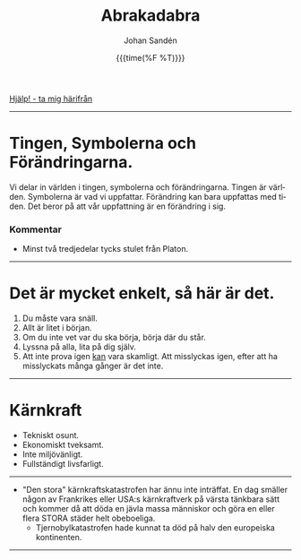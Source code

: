 #+OPTIONS: ':nil *:t -:t ::t <:t H:3 \n:nil ^:t arch:headline author:t
#+OPTIONS: broken-links:nil c:nil creator:nil d:(not "LOGBOOK") date:t e:t
#+OPTIONS: email:nil f:t inline:t num:nil p:nil pri:nil prop:nil stat:t tags:t
#+OPTIONS: tasks:t tex:t timestamp:t title:t toc:nil todo:t |:t
#+TITLE: Abrakadabra
#+DATE: {{{time(%F %T)}}}
#+AUTHOR: Johan Sandén
#+EMAIL: johan.sanden@gmail.com
#+LANGUAGE: sv
#+SELECT_TAGS: export
#+EXCLUDE_TAGS: noexport
#+OPTIONS: html-link-use-abs-url:nil html-postamble:auto html-preamble:t
#+OPTIONS: html-scripts:t html-style:t html5-fancy:t tex:t
#+HTML_DOCTYPE: xhtml-strict
#+HTML_CONTAINER: div
#+DESCRIPTION:
#+KEYWORDS:
#+HTML_LINK_HOME:
#+HTML_LINK_UP:
#+HTML_MATHJAX:
#+HTML_HEAD:<link rel="stylesheet" type="text/css" href="../css/style.css" />
#+HTML_HEAD_EXTRA:
#+SUBTITLE:
#+INFOJS_OPT:
#+CREATOR: <a href="https://www.gnu.org/software/emacs/">Emacs</a> <a href="http://orgmode.org">Org-mode</a>
#+LATEX_HEADER:

#+BEGIN_CENTER
[[file:../index.org][Hjälp! - ta mig härifrån]]
#+END_CENTER
#+toc: headlines 2
-------
* Tingen, Symbolerna och Förändringarna.
# [2021-02-27 Sat]
  Vi delar in världen i tingen, symbolerna och förändringarna. Tingen är
  världen. Symbolerna är vad vi uppfattar. Förändring kan bara uppfattas med
  tiden. Det beror på att vår uppfattning är en förändring i sig.
*** Kommentar
    - Minst två tredjedelar tycks stulet från Platon.
-------

* Det är mycket enkelt, så här är det.

  1) Du måste vara snäll.
  2) Allt är litet i början.
  3) Om du inte vet var du ska börja, börja där du står.
  4) Lyssna på alla, lita på dig själv.
  5) Att inte prova igen _kan_ vara skamligt. Att misslyckas igen, efter att ha
     misslyckats många gånger är det inte.
--------

* Kärnkraft
  - Tekniskt osunt.
  - Ekonomiskt tveksamt.
  - Inte miljövänligt.
  - Fullständigt livsfarligt.
--------
  - "Den stora" kärnkraftskatastrofen har ännu inte inträffat. En dag smäller
    någon av Frankrikes eller USA:s kärnkraftverk på värsta tänkbara sätt och
    kommer då att döda en jävla massa människor och göra en eller flera STORA
    städer helt obeboeliga.
    - Tjernobylkatastrofen hade kunnat ta död på halv den europeiska
      kontinenten.
---------


